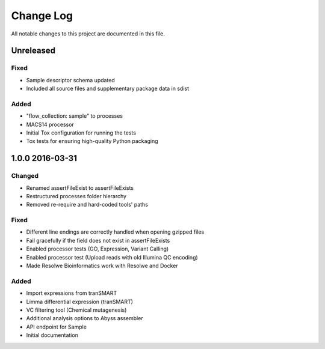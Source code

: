 ##########
Change Log
##########

All notable changes to this project are documented in this file.


==========
Unreleased
==========

Fixed
-----
* Sample descriptor schema updated
* Included all source files and supplementary package data in sdist

Added
-----
* "flow_collection: sample" to processes
* MACS14 processor
* Initial Tox configuration for running the tests
* Tox tests for ensuring high-quality Python packaging


================
1.0.0 2016-03-31
================

Changed
-------
* Renamed assertFileExist to assertFileExists
* Restructured processes folder hierarchy
* Removed re-require and hard-coded tools' paths

Fixed
-----
* Different line endings are correctly handled when opening gzipped files
* Fail gracefully if the field does not exist in assertFileExists
* Enabled processor tests (GO, Expression, Variant Calling)
* Enabled processor test (Upload reads with old Illumina QC encoding)
* Made Resolwe Bioinformatics work with Resolwe and Docker

Added
-----
* Import expressions from tranSMART
* Limma differential expression (tranSMART)
* VC filtering tool (Chemical mutagenesis)
* Additional analysis options to Abyss assembler
* API endpoint for Sample
* Initial documentation
